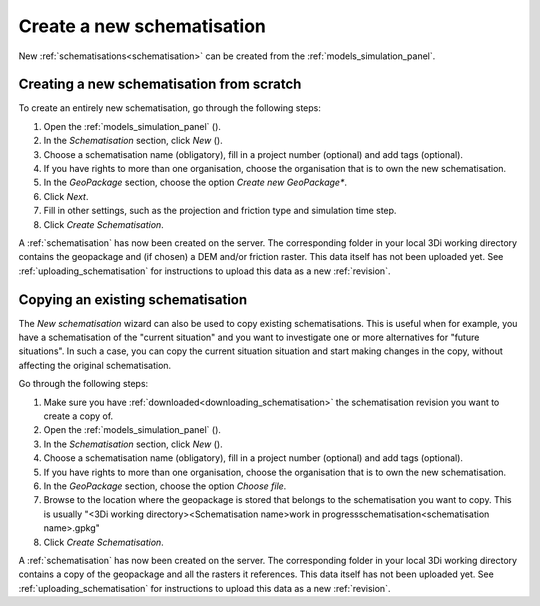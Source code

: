 .. _create_a_new_schematisation:

Create a new schematisation
============================

New :ref:`schematisations<schematisation>` can be created from the :ref:`models_simulation_panel`.

Creating a new schematisation from scratch
------------------------------------------

To create an entirely new schematisation, go through the following steps:

#. Open the :ref:`models_simulation_panel` (|modelsSimulations|).
#. In the *Schematisation* section, click *New* (|newschematisation|).
#. Choose a schematisation name (obligatory), fill in a project number (optional) and add tags (optional).
#. If you have rights to more than one organisation, choose the organisation that is to own the new schematisation.
#. In the *GeoPackage* section, choose the option *Create new GeoPackage**.
#. Click *Next*.
#. Fill in other settings, such as the projection and friction type and simulation time step.
#. Click *Create Schematisation*.

A :ref:`schematisation` has now been created on the server. The corresponding folder in your local 3Di working directory contains the geopackage and (if chosen) a DEM and/or friction raster. This data itself has not been uploaded yet. See :ref:`uploading_schematisation` for instructions to upload this data as a new :ref:`revision`.


.. _copying_existing_schematisation:

Copying an existing schematisation
----------------------------------

The *New schematisation* wizard can also be used to copy existing schematisations. This is useful when for example, you have a schematisation of the "current situation" and you want to investigate one or more alternatives for "future situations". In such a case, you can copy the current situation situation and start making changes in the copy, without affecting the original schematisation.

Go through the following steps:

#. Make sure you have :ref:`downloaded<downloading_schematisation>` the schematisation revision you want to create a copy of.
#. Open the :ref:`models_simulation_panel` (|modelsSimulations|).
#. In the *Schematisation* section, click *New* (|newschematisation|).
#. Choose a schematisation name (obligatory), fill in a project number (optional) and add tags (optional).
#. If you have rights to more than one organisation, choose the organisation that is to own the new schematisation.
#. In the *GeoPackage* section, choose the option *Choose file*.
#. Browse to the location where the geopackage is stored that belongs to the schematisation you want to copy. This is usually "<3Di working directory>\<Schematisation name>\work in progress\schematisation\<schematisation name>.gpkg"
#. Click *Create Schematisation*.

A :ref:`schematisation` has now been created on the server. The corresponding folder in your local 3Di working directory contains a copy of the geopackage and all the rasters it references. This data itself has not been uploaded yet. See :ref:`uploading_schematisation` for instructions to upload this data as a new :ref:`revision`.


.. |newschematisation| image:: /image/pictogram_newschematisation.png
    :scale: 80%

.. |modelsSimulations| image:: /image/pictogram_modelsandsimulations.png
    :scale: 90%